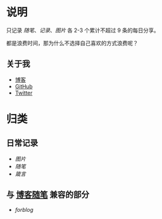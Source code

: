 * 说明
只记录 [[随笔]]、[[记录]]、[[图片]] 各 2-3 个累计不超过 9 条的每日分享。

都是浪费时间，那为什么不选择自己喜欢的方式浪费呢？
** 关于我
- [[https://www.geekpanshi.com/panshi/][博客]]
- [[https://github.com/xingangshi][GitHub]]
- [[https://twitter.com/geekpanshi][Twitter]]
* 归类
** 日常记录
- [[图片]]
- [[随笔]]
- [[箴言]]
** 与 [[https://www.geekpanshi.com/panshi/2021/index.html][博客随笔]] 兼容的部分
- [[forblog]]